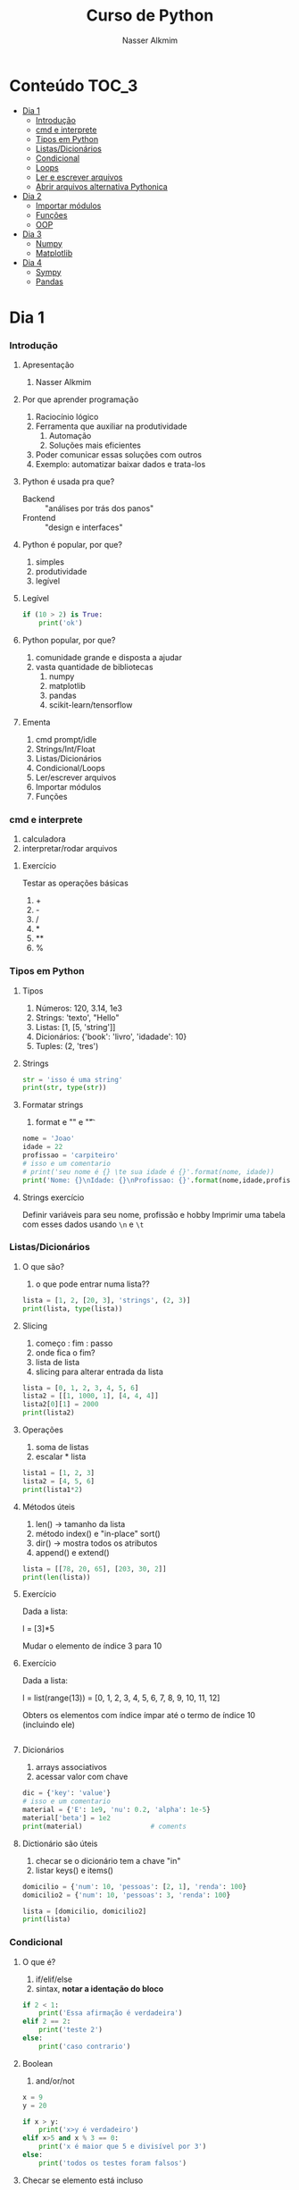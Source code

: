 #+author: Nasser Alkmim
#+title: Curso de Python
#+email: nasser.alkmim@gmail.com
#+options: toc:t

* Conteúdo                                                              :TOC_3:
- [[#dia-1][Dia 1]]
    - [[#introdução][Introdução]]
    - [[#cmd-e-interprete][cmd e interprete]]
    - [[#tipos-em-python][Tipos em Python]]
    - [[#listasdicionários][Listas/Dicionários]]
    - [[#condicional][Condicional]]
    - [[#loops][Loops]]
    - [[#ler-e-escrever-arquivos][Ler e escrever arquivos]]
    - [[#abrir-arquivos-alternativa-pythonica][Abrir arquivos alternativa Pythonica]]
- [[#dia-2][Dia 2]]
    - [[#importar-módulos][Importar módulos]]
    - [[#funções][Funções]]
    - [[#oop][OOP]]
- [[#dia-3][Dia 3]]
    - [[#numpy][Numpy]]
    - [[#matplotlib][Matplotlib]]
- [[#dia-4][Dia 4]]
    - [[#sympy][Sympy]]
    - [[#pandas][Pandas]]

* Dia 1
*** Introdução
***** Apresentação

1. Nasser Alkmim
   
***** Por que aprender programação

1. Raciocínio lógico
2. Ferramenta que auxiliar na produtividade
   1. Automação
   2. Soluções mais eficientes
3. Poder comunicar essas soluções com outros
4. Exemplo: automatizar baixar dados e trata-los


***** Python é usada pra que?

- Backend :: "análises por trás dos panos"
- Frontend :: "design e interfaces"

***** Python é popular, por que?

1. simples
2. produtividade
3. legível

***** Legível

#+BEGIN_SRC python
if (10 > 2) is True:
    print('ok')
#+END_SRC

#+RESULTS:
: ok

***** Python popular, por que?

1. comunidade grande e disposta a ajudar
2. vasta quantidade de bibliotecas
   1. numpy
   2. matplotlib
   3. pandas
   4. scikit-learn/tensorflow


***** Ementa

1. cmd prompt/idle
2. Strings/Int/Float
3. Listas/Dicionários
4. Condicional/Loops
5. Ler/escrever arquivos
6. Importar módulos
7. Funções

*** cmd e interprete

1. calculadora
2. interpretar/rodar arquivos
   
***** Exercício

Testar as operações básicas

1. +
2. -
3. /
4. *
5. **
6. %




*** Tipos em Python
***** Tipos

1. Números: 120, 3.14, 1e3
2. Strings: 'texto', "Hello"
3. Listas: [1, [5, 'string']]
4. Dicionários: {'book': 'livro', 'idadade': 10}
5. Tuples: (2, 'tres')


***** Strings 

#+BEGIN_SRC python
str = 'isso é uma string'
print(str, type(str))
#+END_SRC

#+RESULTS:
: isso é uma string <class 'str'>

***** Formatar strings

1. format e "\n" e "\t" 

#+BEGIN_SRC python
nome = 'Joao'
idade = 22
profissao = 'carpiteiro'
# isso e um comentario 
# print('seu nome é {} \te sua idade é {}'.format(nome, idade))
print('Nome: {}\nIdade: {}\nProfissao: {}'.format(nome,idade,profissao))
#+END_SRC

#+RESULTS:
: Nome: Joao
: Idade: 22
: Profissao: carpiteiro


***** Strings exercício

Definir variáveis para seu nome, profissão e hobby
Imprimir uma tabela com esses dados usando =\n= e =\t=


*** Listas/Dicionários
***** O que são?

1. o que pode entrar numa lista??
   
#+BEGIN_SRC python
lista = [1, 2, [20, 3], 'strings', (2, 3)]
print(lista, type(lista))
#+END_SRC

#+RESULTS:
:RESULTS:
[1, 2, [20, 3], 'strings', (2, 3)] <class 'list'>
:END:

***** Slicing

1. começo : fim : passo
2. onde fica o fim?
3. lista de lista
4. slicing para alterar entrada da lista

#+BEGIN_SRC python
lista = [0, 1, 2, 3, 4, 5, 6]
lista2 = [[1, 1000, 1], [4, 4, 4]]
lista2[0][1] = 2000
print(lista2)
#+END_SRC

#+RESULTS:
:RESULTS:
[[1, 2000, 1], [4, 4, 4]]
:END:

***** Operações

1. soma de listas
2. escalar * lista


#+BEGIN_SRC python
lista1 = [1, 2, 3]
lista2 = [4, 5, 6]
print(lista1*2)
#+END_SRC

#+RESULTS:
:RESULTS:
[1, 2, 3, 1, 2, 3]
:END:

***** Métodos úteis

1. len() -> tamanho da lista
2. método index() e "in-place" sort()
3. dir() -> mostra todos os atributos
4. append() e extend()

#+BEGIN_SRC python
lista = [[78, 20, 65], [203, 30, 2]]
print(len(lista))
#+END_SRC

#+RESULTS:
: 2


***** Exercício

Dada a lista:

l = [3]*5

Mudar o elemento de índice 3 para 10

***** Exercício

Dada a lista:

l = list(range(13)) = [0, 1, 2, 3, 4, 5, 6, 7, 8, 9, 10, 11, 12]

Obters os elementos com índice ímpar até o termo de índice 10 (incluindo ele)

#+BEGIN_SRC python

#+END_SRC

#+RESULTS:
:RESULTS:
[1, 3, 5, 7, 9]
:END:

***** Dicionários

1. arrays associativos
2. acessar valor com chave

#+BEGIN_SRC python
dic = {'key': 'value'}
# isso e um comentario
material = {'E': 1e9, 'nu': 0.2, 'alpha': 1e-5}
material['beta'] = 1e2
print(material)                 # coments
#+END_SRC

#+RESULTS:
: {'E': 1000000000.0, 'nu': 0.2, 'alpha': 1e-05, 'beta': 100.0}


***** Dictionário são úteis

1. checar se o dicionário tem a chave "in"
2. listar keys() e items()

#+BEGIN_SRC python
domicilio = {'num': 10, 'pessoas': [2, 1], 'renda': 100}
domicilio2 = {'num': 10, 'pessoas': 3, 'renda': 100}

lista = [domicilio, domicilio2]
print(lista)
#+END_SRC

#+RESULTS:
: [{'num': 10, 'pessoas': [2, 1], 'renda': 100}, {'num': 10, 'pessoas': 3, 'renda': 100}]


*** Condicional
***** O que é?

1. if/elif/else
2. sintax, *notar a identação do bloco*

#+BEGIN_SRC python
if 2 < 1:
    print('Essa afirmação é verdadeira')
elif 2 == 2:
    print('teste 2')
else:
    print('caso contrario')
#+END_SRC

#+RESULTS:
: teste 2


***** Boolean

1. and/or/not

#+BEGIN_SRC python
x = 9
y = 20

if x > y:
    print('x>y é verdadeiro')
elif x>5 and x % 3 == 0:
    print('x é maior que 5 e divisível por 3')
else:
    print('todos os testes foram falsos')
#+END_SRC

#+RESULTS:
: x é maior que 5 e divisível por 3
***** Checar se elemento está incluso

1. in

#+BEGIN_SRC python
lista = [20, 30, 50, 100]

if 100 in lista:
    print('esse item esta na lista no indice {}'.format(lista.index(100)))
#+END_SRC

#+RESULTS:
: esse item esta na lista no indice 3
***** Exercicio

Dado a lista 

=l = list(range(10))=

checar se 5 está incluso em l e imprimir o índice de 5, depois alterar o valor para 50.

1. Usar =in=  e =.index()=
2. imprimir com =.format()=
3. imprimir no final a lista atualizada

#+BEGIN_SRC python
l = list(range(10))
#+END_SRC

#+RESULTS:

***** Checar vazios

#+BEGIN_SRC python
l = []
if l:
   print('lista nao vazia')
else:
    print('lista vazia')

#+END_SRC

#+RESULTS:
: lista nao vazia
: [10]

***** Exercício

Usuário entra um número e o programa diz se é divisível por 2 ou não.

num % 2 == 0
int()


*** Loops
***** =for= loop

1. sintaxe (notar espaços)
2. qualquer iteravel
3. lista, range


#+BEGIN_SRC python
iteravel = [1, 2, 3]
for i in iteravel:
    print(i)
#+END_SRC

#+RESULTS:
: 1
: 2
: 3

***** =break=, =continue= e =pass=

1. =break=: pula para o próximo loop
2. =continue=: pula para o inicio do loop
   
#+BEGIN_SRC python
for i in range(5):
    a = i
    if i % 2 == 0:
        print(i**2)
        continue
    else:
        a = i*100
        print(a)
#+END_SRC

#+RESULTS:
: 0
: 100
: 4
: 300
: 16

***** =while= loops

#+BEGIN_SRC python
x = 10
while x > 1:
    x -= 1
    print(x)
    if x % 2 == 0:
        x += 10
        continue
    if x % 7 == 0:
        print(x)
        break
#+END_SRC

#+RESULTS:
#+begin_example
9
8
17
16
25
24
33
32
41
40
49
49
#+end_example

***** Outros iteráveis - =zip= e =enumerate=

1. operações entre duas listas

#+BEGIN_SRC python
lista1 = [2, 3, 4, 5]
lista2 = [20, 30, 40, 50]

for i, j in zip(lista1, lista2):
    print(i, j)
#+END_SRC

#+RESULTS:
: 2 20
: 3 30
: 4 40
: 5 50


***** Outros iteráveis - dicionário


#+BEGIN_SRC python
dic = {'toyota':[1e6, 'japao'],
       'bmw': [1e4, 'alemanha']}

for marca, [num, pais] in dic.items():
    print(marca, num, pais)
#+END_SRC

#+RESULTS:
: toyota 1000000.0 japao
: bmw 10000.0 alemanha

***** List comprehension

1. inline loops

#+BEGIN_SRC python
lista = [i**2 for i in range(20)]
print(lista)
#+END_SRC

#+RESULTS:
:RESULTS:
[0, 1, 4, 9, 16, 25, 36, 49, 64, 81, 100, 121, 144, 169, 196, 225, 256, 289, 324, 361]
:END:

***** Exercício

Dado o dicionário:

dic = {'ovo': [12, 'un'], 'leite': [500, 'ml'], 'farinha':[1, 'kg']}

faça um teste para saber se a receita leva leite, e imprima o valor e a unidade.

Resposta esperada: 'Receita leva 500 ml de leite'

E depois saber se leva farinha.
*** Ler e escrever arquivos

1. Criar um arquivo de textos
2. Usar open() com 'r' e 'w'
3. Fechar com método .close()

#+BEGIN_SRC python
file_handle = open('nome do arquivo', 'r')  # r de read já é DEFAULT
file_handle.close()
#+END_SRC

#+RESULTS:

*** Abrir arquivos alternativa Pythonica

#+BEGIN_SRC python
with open('filename', 'r') as file_handle:
    data = file_handle.read()
    print(data)
#+END_SRC

* Dia 2
*** Importar módulos

1. math, numpy, sys
2. criar o proprio módulo que pega uma lista e recupera a soma dos termos ao quadrado.
*** Funções
***** Sintaxe
1. sintaxe
2. docstring
3. default argumento 
4. *args, **kwargs
   
#+BEGIN_SRC python
def soma_argumentos(arg1, arg2):
    """Soma dois argumentos

    Args:
        arg1 (float): un numero

    Return:
        soma de dois numeros

    """
    return arg1 + arg2
        
print(soma_argumentos(arg2=2, arg1=30))
#+END_SRC

#+RESULTS:
:RESULTS:
32
:END:


***** Exercício

Fazer uma função que calcula a soma dos termos ao quadrado de uma lista de tamanho qualquer.

testar com:

vetor = [4, 5, 8, 9]


*** OOP
***** O que é OOP?

1. Programação Orientada Objeto
2. É uma técnica de estruturação do programa (modelagem)
3. Utiliza o conceito de *Classes* e *Objetos*

***** Motivação

Estrutura de dados repetida

#+BEGIN_SRC python
# Funcionários (Objeto)
nome1 = 'João'
nome2 = 'Maria'
nome3 = 'Jose'

funcionarios = [nome1, nome2, nome3]

num_funcionarios = len(funcionarios)

# Salario de cada funcionario (Atributo)
salario1 = 10000
salario2 = 12000
salario3 = 8000
#+END_SRC
***** Motivação 2

Uma malha com coordenadas, conectividade, numero de nós, número de graus de liberdade, ...

#+BEGIN_SRC python

#+END_SRC

***** O que é uma *Classe*?

1. É um _construtor_ que define um tipo de dado
2. Os dados ficam contidos num *container lógico*
3. Usar quando houver padrões de comportamento, qualidades e sentido nos dados
4. Contém as _instruções_ para criar um _objeto_
5. Permite a definição de *numenclatura* lógica - facilita a compreensão do código

#+BEGIN_SRC python :exports code
class NomeDaClasse:
    'Docstring explica o que a classe cria'

    def __init__(self, atributo2):
        'Inicia a classe'
        self.atributo = 'atributo da instância'
        self.novoatributo = atributo2

objeto = NomeDaClasse('attr2')
print(objeto.atributo)          # Depois do '.' acesso aos atributos/métodos
print(objeto.novoatributo)
#+END_SRC

***** O que é um *objeto*, *método*, *atributo*?

1. *Objeto*
   1. Invocar uma *classe* significa _instânciar_ um *objeto*
   2. Instância: significa "um exemplo", ou  "um caso"
   3. As classes definem as características inerentes do objeto
2. *Atributo*
   1. É uma qualidade do objeto
   2. Acessada com '.' =objeto.atributo=
3. *Método*
   1. É uma função definida na classe
   2. É do objeto
   3. Acessada com '.' =objeto.metodo()=


***** O que é o parâmetro =self= e o método =__init__=?

1. =self= é a própria instância (objeto) criada pela classe
2. =__init__= é um método que inicializa o objeto com atributos
   1. quando a classe é instanciada o método __init__ é chamado


***** Como fica em formato de classe?

#+BEGIN_SRC python :results output drawer code :exports both 
class Funcionario:
    'Cria o objeto funcionario'
    contador = 0   # atributo da classe (acessado por todas as instâncias)

    def __init__(self, nome, salario, cargo):
        'Método que inicia a classe'
        self.nome = nome
        self.salario = salario
        self.cargo = cargo
        Funcionario.contador += 1 

    def quantidade(self):
        'Método que mostra o numero de funcionarios'
        print(Funcionario.contador)

func1 = Funcionario('joão', 1500, 'Faxineiro')
func2 = Funcionario('maria', 12000, 'Gerente')
func3 = Funcionario('andre', 20000, 'Engenheiro')

func1.quantidade()

# print(func2.nome, func2.salario)  # Atributos dos objetos
# print(func1.quantidade())       # Invocar um método
#+END_SRC



***** Exemplo

1. Fazer uma classe que contenha instruções para dados de um cachorro

#+BEGIN_SRC python :results output drawer code :exports both 
class Dog:
    'Classe que define o cachorro'
    def __init__(self, name, breed, color):
        self.name = name        # Aplica os atributos
        self.breed = breed
        self.color = color

    def bark(self):
        print('{} barks!!!'.format(self.name))


meu_cachorro = Dog('Euler', 'Poodle', 'Grey')  # Instânciei a classe e criei o objeto
cachorro_da_marlete = Dog('Branca', 'XAXXAU', 'branca')

print(cachorro_da_marlete.bark())
#+END_SRC


***** Exercício 

Fazer uma classe para uma conta bancária com:
- 1 atributo: balanço da conta
- 2 métodos: um de saque e um de depósito.

Testar:
- Criar um objeto de conta bancaria
- Depositar 1000 reais
- Sacar 2,5 para almoçar
- imprimir o balanço final


* Dia 3
*** Numpy
***** O que é numpy?

1. Biblioteca para computação científica em Python.
2. Um equivalente ao Matlab
3. Operações matriciais/vetoriais
4. Kit para álgebra linear

***** Como usar

1. Baixar a biblioteca

#+BEGIN_EXAMPLE
pip install numpy
#+END_EXAMPLE

#+BEGIN_EXAMPLE
conda install numpy
#+END_EXAMPLE

2. Importar a biblioteca

#+BEGIN_SRC python
import numpy as np
#+END_SRC

***** Criação de arrays

Arrays em 1D não são linha nem coluna

#+BEGIN_SRC python 
import numpy as np
vetor = np.array([1,2 , 3, 10, 20])

print(vetor)
#+END_SRC

#+RESULTS:
:RESULTS:
[ 1  2  3 10 20] <class 'numpy.ndarray'>
:END:



#+BEGIN_SRC python 

matriz = np.array([[1, 2, 3],
                   [4, 5, 6]])
print(matriz.T)
#+END_SRC

#+RESULTS:
:RESULTS:
[[1 4]
 [2 5]
 [3 6]]
:END:

***** Convertendo lista para arrays

#+BEGIN_SRC python 
import numpy as np
a = [[2, 2, 3], [10, 22, 32]]
A = np.array(a)

print(A, type(A))
#+END_SRC

#+RESULTS:
:RESULTS:
[[ 2  2  3]
 [10 22 32]] <class 'numpy.ndarray'>
:END:

***** Iniciando arrays 

1. np.zeros()
2. np.ones()

#+BEGIN_SRC python 
import numpy as np

zero = np.ones(5)
m_zeros = np.zeros((2, 2, 2))
print(m_zeros[:, :, 1])
#+END_SRC

#+RESULTS:
:RESULTS:
[[ 0.  0.]
 [ 0.  0.]]
:END:



***** Slicing de arrays 1D

1. start:end:step

#+BEGIN_SRC python 
A = np.linspace(1, 10, 10)

print(A[::2])
#+END_SRC

#+RESULTS:
:RESULTS:
[ 1.  3.  5.  7.  9.]
:END:

***** Slicing de arrays 2D

1. [linha, coluna]

#+BEGIN_SRC python 
np.random.seed(10)
A = np.round(np.random.rand(5, 3), 1)
print(A)
#+END_SRC

#+RESULTS:
:RESULTS:
[[ 0.8  0.   0.6]
 [ 0.7  0.5  0.2]
 [ 0.2  0.8  0.2]
 [ 0.1  0.7  1. ]
 [ 0.   0.5  0.8]]
:END:

***** Operando arrays 1D

1. Termo a termo
2. Vetorial

#+BEGIN_SRC python drawer code
vector_a  = np.array([1, 2, 4, 5])
vector_b  = np.ones(4) * 2

print(vector_a * vector_b)
#+END_SRC

#+RESULTS:
:RESULTS:
[  1.   4.  16.  25.]
:END:



***** Operações com arrays 2D

1. *, @, dot

#+BEGIN_SRC python 
A = np.array([[1, 2, 3, 5], [4, 5, 6, 5]])
B = np.array([8, 9, 10, 1])
c = 100

print(A, B)
#+END_SRC

#+RESULTS:
:RESULTS:
[ 61 142]
:END:

***** Solução de sistemas lineares 

1. linalg.solve()
2. linalg.inv()
3. linalg.det()
4. linalg.eig()

#+BEGIN_SRC python 
A = np.array([[1, 2, 3], [4, 5, 6], [2, 5, 6]])
B = np.array([8, 9, 10])

# Solve Ax=B

x = np.linalg.solve(A, B)
x2 = np.linalg.inv(A) @ B
print(np.linalg.det(A))
#+END_SRC

#+RESULTS:
:RESULTS:
6.0
:END:


***** Exercicio solução de sistema linear

Resolver o sistema Ax = b

A = [3, 4, 5]
    [2, 1, 4]
    [1, 5, 8]

b = [1, 5, 9]

Ax=b
np.linalg.solve(A, b)
np.array([[],[],[]])

#+BEGIN_SRC python
import numpy as np

A = np.array([[3, 4, 5],
              [2, 1, 4],
              [1, 5, 8]])
b = np.array([1, 5, 9])
x = np.linalg.solve(A, b)
print(x)
#+END_SRC

#+RESULTS:
:RESULTS:
[-1.33333333 -1.66666667  2.33333333]
:END:

***** Solução do sistema linear

#+BEGIN_SRC python
import numpy as np

A = np.array([[3, 4, 5],
              [2, 1, 4],
              [1, 5, 8]])
b = np.array([1, 5, 9])

x = np.linalg.solve(A, b)
print(np.round(x, 2))
#+END_SRC

#+RESULTS:
:RESULTS:
[-1.33 -1.67  2.33]
:END:

***** Exercício

Fazer o produto interno de dois vetores

a = [1, 2, 3, 4, 5]
b = [3, 4, 5, 6, 7]


***** Produto interno 

#+BEGIN_SRC python 
a = [1, 2, 3, 4, 5]
b = [3, 4, 5, 6, 7]

sum = 0
for i in range(len(a)):
    sum += a[i] * b[i]
print(sum)
#+END_SRC

#+RESULTS:
:RESULTS:
85
:END:


***** Produto interno pythonic

#+BEGIN_SRC python 
a = [1, 2, 3, 4, 5]
b = [3, 4, 5, 6, 7]

sum = 0
for x, y in zip(a, b):          
    sum += x*y
print(sum)
#+END_SRC

#+RESULTS:
:RESULTS:
85
:END:


***** Produto interno numpy

#+BEGIN_SRC python 
import numpy as np
a = np.array([1, 2, 3, 4, 5])
b = np.array([3, 4, 5, 6, 7])

print(a*b)
print(np.sum(a * b))
#+END_SRC

#+RESULTS:
:RESULTS:
[ 3  8 15 24 35]
85
:END:


***** Produto interno álgebra linear

#+BEGIN_SRC python 
import numpy as np
a = np.array([1, 2, 3, 4, 5])
b = np.array([3, 4, 5, 6, 7])

print(a @ b)
print(np.dot(a, b))
#+END_SRC

#+RESULTS:
:RESULTS:
85
85
:END:


***** Polinômios

#+BEGIN_SRC python 
import numpy as np

print(np.roots([2, 0, -1, 20]))     # p[0] * x**n + p[1] * x**(n-1) + ... + p[n-1]*x + p[n]

p = np.poly1d([1, 0, 1])        # definir um polinômio em uma variável
print(p, '\n', np.roots(p), np.roots([1, 0, 1]))
#+END_SRC

#+RESULTS:
:RESULTS:
[-2.23176245+0.j          1.11588122+1.79876978j  1.11588122-1.79876978j]
   2
1 x + 1 
 [-0.+1.j  0.-1.j] [-0.+1.j  0.-1.j]
:END:


***** Diferenças finitas


#+BEGIN_SRC python 
import numpy as np

x = np.linspace(0, 2*np.pi, 10)
y = np.sin(x)
dy_analy = np.cos(x)

dy_numer = [0.0]*len(x)         # criando uma lista com tamanho certo

for i in range(len(y) - 1):
    dy_numer[i] = (y[i+1] - y[i])/(x[i+1] - x[i])

dy_numer[-1] = (y[-1] - y[-2])/(x[-1] - x[-2])  # o ultimo termo
#+END_SRC

#+RESULTS:
:RESULTS:
:END:


***** Comparação

#+BEGIN_SRC python

import matplotlib.pyplot as plt

plt.plot(x, dy_analy, '-r', label='analytical')
plt.plot(x, dy_numer, '-b', label='forward')
plt.legend(loc='lower left')
plt.show()
#+END_SRC

#+RESULTS:
:RESULTS:
[[file:ipython-inline-images/ob-ipython-37efb377e871c81f87620bfdbeb64fdc.png]]
:END:


***** Integral

#+BEGIN_SRC python

import numpy as np
import matplotlib.pyplot as plt

x = np.array([0, 0.5, 1, 1.5, 2])  # Conjunto de dados com 5 pontos
y = np.array([0, .125, 1, 3.375, 8])

plt.plot(x, y, 'x')
plt.show()
#+END_SRC

#+RESULTS:
:RESULTS:
[[file:ipython-inline-images/ob-ipython-986a86f1e8ad10354cf013b3be3c4624.png]]
:END:

***** Exercício

Resolver a integral pela regra trapezoidal

x = np.array([0, 0.5, 1, 1.5, 2])
y = np.array([0, .125, 1, 3.375, 8])

***** Resposta

#+BEGIN_SRC python
import numpy as np

x = np.array([0, 0.5, 1, 1.5, 2])
y = np.array([0, .125, 1, 3.375, 8])

int = 0
for k in range(len(x)):
    int += .5 * (y[k] + y[k+1]) * (x[k+1] - x[k])
print(int)
#+END_SRC

#+RESULTS:
:RESULTS:
4.25
:END:


***** Integral

#+BEGIN_SRC python 
import numpy as np

x = np.array([0, 0.5, 1, 1.5, 2])  # Conjunto de dados com 5 pontos
y = x**3                        # integral x4/4 0 a 2 = 4

integral = np.trapz(y, x)

error = (integral - 4)/4

print('Resultado {:.3f} com erro {:.3f}%'.format(integral, error*100))
#+END_SRC

#+RESULTS:
:RESULTS:
Resultado 4.250 com erro 6.250%
:END:

*** Matplotlib
***** O que é?

1. Biblioteca para plotar gráficos 2D (principalmete)
2. Pode ser usada de duas maneiras
   1. Pyplot --> módulo equivalente ao Matlab
   2. OOP --> "pythonic way" 

***** Pyplot interface:  Matlab equilavente

#+BEGIN_SRC python
import matplotlib.pyplot as plt
import numpy as np

x = np.linspace(0, 2*np.pi, 20)
y = np.sin(x)
y2 = np.cos(x)

plt.plot(x, y, 'o:', label='sin(x)')
plt.plot(x, y2, 's--', label='cos(x)')

plt.xlabel('x')
plt.ylabel('y')

plt.legend()
plt.show()
#+END_SRC

#+RESULTS:


***** Exercício

Plotar:

$f(x) = 3  \cos(5x + \pi/2) + \cos(4pi/5)$

***** Exercício solução

#+BEGIN_SRC python 
import numpy as np
import matplotlib.pyplot as plt

x = np.linspace(0, 2*np.pi, 100)
y = 3*np.cos(5*x + np.pi/2) + np.cos(4*np.pi/5)
plt.plot(x, y, '-r', label='Exercicio')            # Cria Figure e Axes

# Configurações
plt.xlabel('x Axis')            # Usa o Axes atual
plt.ylabel('y Axis')
plt.title('Plot do Exercício')
plt.xlim(0, 2*np.pi)
# plt.ylim(-2, 2)
plt.legend(loc=2)          # lista de strings
plt.show()
#+END_SRC

#+RESULTS:


***** Plot de Iso-linhas usando o módulo Pyplot

1. $z(x, y) = \sin(x)^{2} + \sin(y)^{2}$

#+BEGIN_SRC python 
import numpy as np
import matplotlib.pyplot as plt

x = np.linspace(0, 10, 50)      # 1D array
y = np.linspace(0, 10, 50)      # 1D array
X, Y = np.meshgrid(x, y)        # 2D array
Z = np.sin(X)**2 + np.sin(Y)**2 # Valor em cada ponto do plano (x,y)

c = plt.contourf(X, Y, Z, cmap='jet')
plt.contour(X, Y, Z)
cbar = plt.colorbar(c)
cbar.set_label('label')

# Configurações
plt.xlabel('x Axis')
plt.ylabel('y Axis')
plt.title('Plot')
plt.show()
#+END_SRC

#+RESULTS:

***** Plot histograma

#+BEGIN_SRC python
import numpy as np
import matplotlib.pyplot as plt
from scipy import stats

rv = np.random.normal(loc=20, scale=4, size=100000)
weight = np.ones_like(rv)/float(len(rv))
n, bins, _ = plt.hist(rv, bins=30, weights=weight)

x = np.linspace(0, 40, 100)
plt.plot(x, stats.norm.pdf(x, 20, 4), '-r')

plt.show()
#+END_SRC

#+RESULTS:
:RESULTS:
[[file:ipython-inline-images/ob-ipython-cae4271b710a09989c98058f227ae766.png]]
:END:



***** Conceitos gerais matplotlib OOP API

1. Hierarquia

[[file:img/curso-python-dia-2.org_20160804_085108_.png]]

* Dia 4
*** Sympy
***** Integration

1. sp.integrate(f, x)
2. sp.integrate(f, (x, 0, 1))
3. .evalf(2) - aproximação numérica
4. .subs({x: 2})


#+BEGIN_SRC python drawer code
import sympy as sp

x = sp.Symbol('x')
f = 4*x/(sp.pi*(1+x**2))
sp.pprint(f)
sp.pprint(sp.integrate(f, x).subs({x: 2}).evalf(2))
#+END_SRC

#+RESULTS:
:RESULTS:
   4⋅x    
──────────
  ⎛ 2    ⎞
π⋅⎝x  + 1⎠
1.0
:END:



***** Derivative

#+BEGIN_SRC python drawer code
import sympy as sp

x = sp.Symbol('x')

f = sp.pi*x**2

sp.pprint(sp.diff(f, x, x, x))
#+END_SRC

#+RESULTS:
:RESULTS:
0
:END:

*** Pandas
***** Revisao

#+BEGIN_SRC python

#+END_SRC

#+RESULTS:
:RESULTS:
0
1
2
3
4
5
6
7
8
9
:END:


***** O que é?

Biblioteca para criar dataframes

series -> dataframe ->

***** O que é um dataframe?

1. data: numpy array, dict ou outro DF
2. columns, index

#+BEGIN_SRC python
import pandas as pd
import nqumpy as np

dic = {'cidade': ['brasilia', 'sao paulo', 'rio de janeiro'],
       'num de viagens': [1e5, 25e7, 13e6]}

df = pd.DataFrame(dic)
print(df)
#+END_SRC

#+RESULTS:
:RESULTS:
           cidade  num de viagens
0        brasilia        100000.0
1       sao paulo     250000000.0
2  rio de janeiro      13000000.0
:END:

***** Load data

df = pd.read_csv()
df = pd.read_excel()
df = pd.read_table()

#+BEGIN_SRC python
import pandas as pd
df = pd.read_csv('c:/Users/Nasser/Desktop/data.csv')
df['Value'].hist()
#+END_SRC

#+RESULTS:
:RESULTS:
[[file:ipython-inline-images/ob-ipython-58280e643b7143a0f5977c8424e9b5e3.png]]
:END:

#+BEGIN_SRC python
import pandas as pd
import numpy as np
np.random.seed(13)

df = pd.DataFrame(np.random.randn(5, 3), columns=['A', 'B', 'C'], index=['a', 'b', 'c', 'd', 'e'])
df.to_csv('c:/Users/Nasser/OneDrive/UNB/2017_1/Curso-Python/dia2/data.csv')
print(df)
df2 = pd.read_csv('c:/Users/Nasser/OneDrive/UNB/2017_1/Curso-Python/dia2/data.csv')
df2 =df2.set_index('Unnamed: 0')
print(df2)
#+END_SRC

#+RESULTS:
:RESULTS:
          A         B         C
a -0.712391  0.753766 -0.044503
b  0.451812  1.345102  0.532338
c  1.350188  0.861211  1.478686
d -1.045377 -0.788989 -1.261606
e  0.562847 -0.243326  0.913741
                   A         B         C
Unnamed: 0                              
a          -0.712391  0.753766 -0.044503
b           0.451812  1.345102  0.532338
c           1.350188  0.861211  1.478686
d          -1.045377 -0.788989 -1.261606
e           0.562847 -0.243326  0.913741
:END:


***** Extract data

1. df['A'] - coluna
2. df['a':'c'] - slicing de linha
3. df.loc[linha, coluna] - selecionar por label
4. df.iloc[linha, coluna] - selecionar por index


#+BEGIN_SRC python
import pandas as pd

dic = {'cidade': ['brasilia', 'sao paulo', 'rio de janeiro'],
       'num de viagens': [1e5, 25e7, 13e6]}

df = pd.DataFrame(dic, index=['a', 'b', 'c'])
print(df.loc['b', 'num de viagens'])
#+END_SRC
#+RESULTS:
:RESULTS:
250000000.0
:END:

***** Boolean index

1. df[df > 1] - todos os valores > 1
2. df[df['A'] > 1] - condição apenas na col A


#+BEGIN_SRC python
import pandas as pd
import numpy as np

data = np.array([[0.4, -.2, -1.5], [1.2, .17, .11], [.7, 1, .62], [.2, .54, 1], [.4, .23, .8]])

df = pd.DataFrame(data, columns=['A', 'B', 'C'], index=list('abcde'))
print(df)
#+END_SRC

#+RESULTS:
:RESULTS:
     A     B     C
b  1.2  0.17  0.11
:END:

***** Describe

1. mean, std
1. describe


#+BEGIN_SRC python
import pandas as pd
import numpy as np

data = np.array([[0.4, -.2, -1.5], [1.2, .17, .11], [.7, 1, .62], [.2, .54, 1], [.4, .23, .8]])

df = pd.DataFrame(data, columns=['A', 'B', 'C'], index=list('abcde'))
print(df.std())
#+END_SRC

#+RESULTS:
:RESULTS:
A    0.389872
B    0.449411
C    1.009247
dtype: float64
:END:

***** Operações

1. +, -, *, / - termo a termo
2. somar colunas - df1.A = df1.A + df2.A
3. somar células - df1.loc['a', 'A'] = df1.A[0] + df2.A[0]
   
#+BEGIN_SRC python
import pandas as pd
import numpy as np

np.random.seed(100)
df1 = pd.DataFrame(np.random.randn(5,3), columns=['A', 'B', 'C'], index=list('abcde'))

np.random.seed(200)
df2 = pd.DataFrame(np.random.randn(5,3), columns=['A', 'B', 'C'], index=list('abcde'))

df1.iloc[0, 0] = df1.iloc[0, 0] * 10
print(df1)
#+END_SRC

#+RESULTS:
:RESULTS:
           A         B         C
a -17.497655  0.342680  1.153036
b  -0.252436  0.981321  0.514219
c   0.221180 -1.070043 -0.189496
d   0.255001 -0.458027  0.435163
e  -0.583595  0.816847  0.672721
:END:



*** Outros                                                       :noexport:
***** Resultado

#+BEGIN_SRC python :results output drawer code :exports both 
class ContaBancaria:
    def __init__(self, saldoinicial):
        self.balanco = saldoinicial

    def saque(self, quantia):
        self.balanco -= quantia

    def deposito(self, quantia):

        self.balanco += quantia

conta_da_maria = ContaBancaria()
conta_da_maria.deposito()
conta_da_maria.saque(2.5)
print(conta_da_maria.balanco)
#+END_SRC

***** Criar Figure e Axes 


#+BEGIN_SRC ipython :session :exports both :file img/plt_3.png

import numpy as np
import matplotlib.pyplot as plt  # Usa o pyploy para criar o obj Figure apenas!

fig, ax = plt.subplots()
fig.set_facecolor('grey')
ax.set_facecolor('yellow')
#+END_SRC

***** Figure contém os Axes filhos


#+BEGIN_SRC ipython :session :exports both :file img/plt_4.png

import numpy as np
import matplotlib.pyplot as plt

fig = plt.figure()              
ax1 = fig.add_axes([0.1, 0.1, 0.3, 0.3]) 
ax2 = fig.add_axes([0.5, 0.5, 0.3, 0.3])
fig.show()
#+END_SRC


***** E onde vejo os dados?

1. Tudo que se vê dentro de um gráfico é chamado de *Artist*
2. Os *Artist* são criados por /métodos/ do /objeto/ *Axes*


***** Criando Artists

#+BEGIN_SRC ipython :session :exports both :file img/plt_5.png

import numpy as np
import matplotlib.pyplot as plt

x = np.linspace(0, 10, 50)
y = np.sin(x)

fig = plt.figure()
ax = fig.add_axes([.1, .1, .8, .8]) # [lc, bc, wi, he]

ax.plot(x, y, '-r')             # método do objeto Axes

# Configurações 
ax.set_xlabel(r'$x$')
ax.set_ylabel(r'$y$')
#+END_SRC

***** Vantagem da abordagem OOP

#+BEGIN_SRC ipython :session :exports both :file img/plt_6.png

import numpy as np
import matplotlib.pyplot as plt

x = np.linspace(0, 10, 50)
y = np.sin(x)

fig = plt.figure()              # Pyplot para criar Figure
# fig.set_facecolor('gray')

ax1 = fig.add_axes([.1, .1, .8, .8])
ax2 = fig.add_axes([.2, .55, .3, .3])

ax1.plot(x, y, '-r')
ax2.plot(x, y, '-b')
ax2.set_facecolor('green')
ax2.set_xlim(0, 1)              # Um detalhe
fig.set_size_inches(8, 6)
#+END_SRC

***** 3 Dimensões - 2D arrays

#+BEGIN_SRC ipython :session :exports both :file img/plt_7.png
# 
import numpy as np
import matplotlib.pyplot as plt
from mpl_toolkits.mplot3d import Axes3D

x = np.linspace(0, 1)
y = np.linspace(-2, 1)

X, Y = np.meshgrid(x, y)        # 2D arrays
Z = (X - 3)**2 + (Y + 1)**2     # Função do espaço (x, y)

fig = plt.figure()
ax = fig.add_subplot(111, projection='3d')
ax.plot_surface(X, Y, Z, cmap='viridis')  # Cria superfície
fig.set_size_inches(15, 10)
#+END_SRC


***** 3 Dimensões Exemplo - 1D arrays

#+BEGIN_SRC ipython :session :exports both :file img/plt_8.png

import numpy as np
import matplotlib.pyplot as plt
from mpl_toolkits.mplot3d import Axes3D

n_angles = 36
n_radii = 8

radii = np.linspace(0.125, 1.0, n_radii)  # raios
angles = np.linspace(0, 2*np.pi, n_angles, endpoint=False)  # ângulos

angles = np.repeat(angles[..., np.newaxis], n_radii, axis=1)

x = np.append(0, (radii*np.cos(angles)).flatten())
y = np.append(0, (radii*np.sin(angles)).flatten())

z = np.sin(-x*y)                # multiplicação termo a termo

fig = plt.figure()
ax = Axes3D(fig)
ax.plot_trisurf(x, y, z, cmap='viridis')  # Cira superfície
fig.set_size_inches(10, 6)
#+END_SRC


***** Mayavi

#+BEGIN_SRC python verbatim drawer code
from numpy import pi, sin, cos, mgrid

dphi, dtheta = pi/250.0, pi/250.0
[phi,theta] = mgrid[0:pi+dphi*1.5:dphi, 0:2*pi+dtheta*1.5:dtheta]
m0 = 4; m1 = 3; m2 = 2; m3 = 3; m4 = 6; m5 = 2; m6 = 6; m7 = 4;

r = sin(m0*phi)**m1 + cos(m2*phi)**m3 + sin(m4*theta)**m5 + cos(m6*theta)**m7
x = r*sin(phi)*cos(theta)
y = r*cos(phi)
z = r*sin(phi)*sin(theta)

# View it.ex1
from mayavi import mlab
s = mlab.mesh(x, y, z)
mlab.show()
#+END_SRC

#+RESULTS:


***** Integral

#+BEGIN_SRC python 

import numpy as np
import matplotlib.pyplot as plt

x = np.array([0, 0.5, 1, 1.5, 2])
y = x**3

x2 = np.linspace(0, 2, 50)
y2 = x2**3

plt.plot(x, y, '--x', label='5 pontos')
plt.plot(x2, y2, label='50 pontos')
plt.legend()
#+END_SRC

#+RESULTS:
:RESULTS:
[[file:ipython-inline-images/ob-ipython-526fa8ad7fc1f1d950ed27acc44df037.png]]
:END:

***** Problema

#+BEGIN_SRC python 
M = np.zeros((3,3))
print(M)
gl = [0, 2]

m = np.array([[10, 11], [12, 13]])
print(m)
#+END_SRC

#+RESULTS:
:RESULTS:
[[ 0.  0.  0.]
 [ 0.  0.  0.]
 [ 0.  0.  0.]]
[[10 11]
 [12 13]]
:END:

***** Problema solução bruta

#+BEGIN_SRC python 
M = np.zeros((3,3))
gl = [0, 2]
m = np.array([[10, 11], [12, 13]])

for i in range(len(gl)):        # loop em 0 e 1
    for j in range(len(gl)):    # loop em 0 e 1
        M[gl[i], gl[j]] = m[i, j]

print(M)
#+END_SRC

#+RESULTS:
:RESULTS:
[[ 10.   0.  11.]
 [  0.   0.   0.]
 [ 12.   0.  13.]]
:END:

***** Problema pythonic

#+BEGIN_SRC python 
M = np.zeros((3,3))
gl = [0, 2]
m = np.array([[10, 11], [12, 13]])

id = np.ix_(gl, gl)             # array (2, 1) e (1, 2)
print(id)

M[id] = m
print(M)
#+END_SRC

#+RESULTS:
:RESULTS:
(array([[0],
       [2]]), array([[0, 2]]))
[[ 10.   0.  11.]
 [  0.   0.   0.]
 [ 12.   0.  13.]]
:END:

